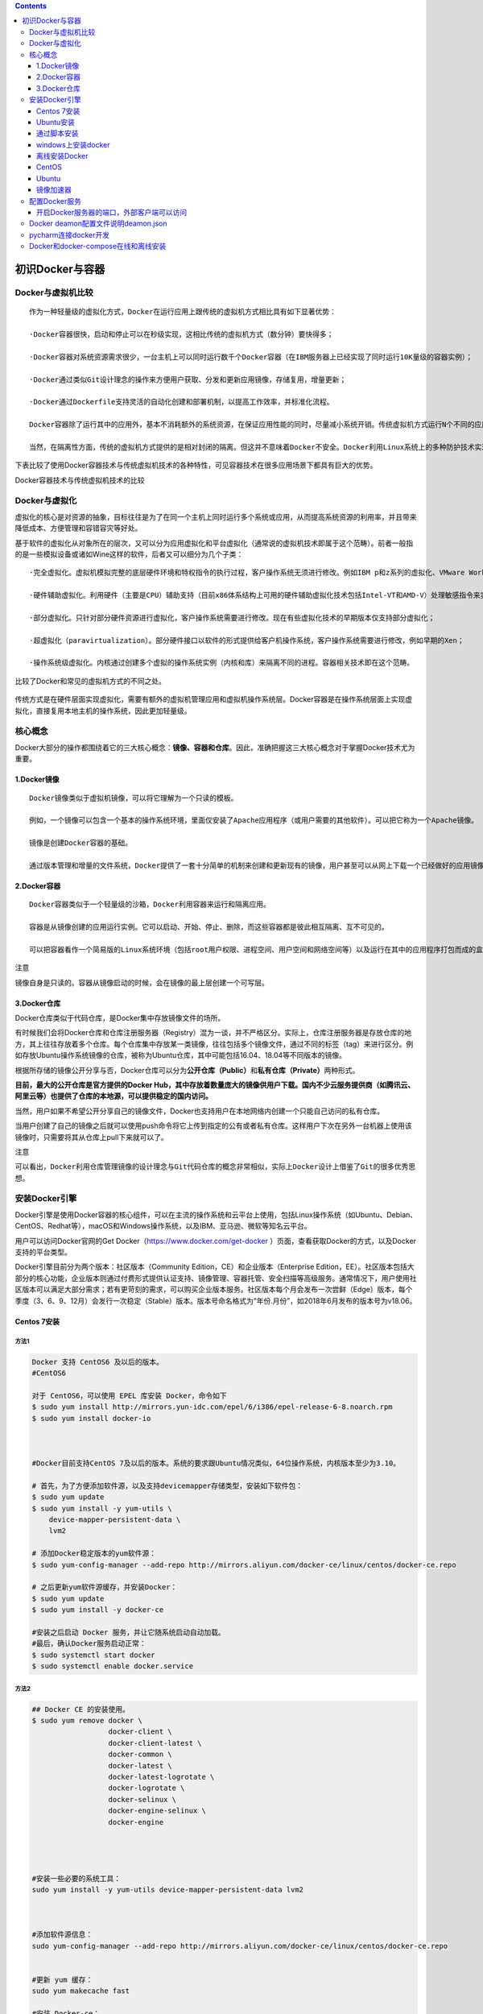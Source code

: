 .. contents::
   :depth: 3
..

初识Docker与容器
================

Docker与虚拟机比较
------------------

::

    作为一种轻量级的虚拟化方式，Docker在运行应用上跟传统的虚拟机方式相比具有如下显著优势：

    ·Docker容器很快，启动和停止可以在秒级实现，这相比传统的虚拟机方式（数分钟）要快得多；

    ·Docker容器对系统资源需求很少，一台主机上可以同时运行数千个Docker容器（在IBM服务器上已经实现了同时运行10K量级的容器实例）；

    ·Docker通过类似Git设计理念的操作来方便用户获取、分发和更新应用镜像，存储复用，增量更新；

    ·Docker通过Dockerfile支持灵活的自动化创建和部署机制，以提高工作效率，并标准化流程。

    Docker容器除了运行其中的应用外，基本不消耗额外的系统资源，在保证应用性能的同时，尽量减小系统开销。传统虚拟机方式运行N个不同的应用就要启用N个虚拟机（每个虚拟机需要单独分配独占的内存、磁盘等资源），而Docker只需要启动N个隔离得“很薄的”容器，并将应用放进容器内即可。应用获得的是接近原生的运行性能。

    当然，在隔离性方面，传统的虚拟机方式提供的是相对封闭的隔离。但这并不意味着Docker不安全。Docker利用Linux系统上的多种防护技术实现了严格的隔离可靠性，并且可以整合众多安全工具。从1.3.0版本开始，Docker重点改善了容器的安全控制和镜像的安全机制，极大地提高了使用Docker的安全性。在已知的大规模应用中，目前尚未出现值得担忧的安全隐患。

下表比较了使用Docker容器技术与传统虚拟机技术的各种特性，可见容器技术在很多应用场景下都具有巨大的优势。

Docker容器技术与传统虚拟机技术的比较

.. figure:: ../_static/docker_vmware_diff.png
   :alt: 

Docker与虚拟化
--------------

虚拟化的核心是对资源的抽象，目标往往是为了在同一个主机上同时运行多个系统或应用，从而提高系统资源的利用率，并且带来降低成本、方便管理和容错容灾等好处。

基于软件的虚拟化从对象所在的层次，又可以分为\ ``应用虚拟化``\ 和\ ``平台虚拟化（通常说的虚拟机技术即属于这个范畴``\ ）。前者一般指的是一些模拟设备或诸如Wine这样的软件，后者又可以细分为几个子类：

::

    ·完全虚拟化。虚拟机模拟完整的底层硬件环境和特权指令的执行过程，客户操作系统无须进行修改。例如IBM p和z系列的虚拟化、VMware Workstation、VirtualBox、QEMU等；

    ·硬件辅助虚拟化。利用硬件（主要是CPU）辅助支持（目前x86体系结构上可用的硬件辅助虚拟化技术包括Intel-VT和AMD-V）处理敏感指令来实现完全虚拟化的功能，客户操作系统无须修改，例如VMware Workstation，Xen，KVM；

    ·部分虚拟化。只针对部分硬件资源进行虚拟化，客户操作系统需要进行修改。现在有些虚拟化技术的早期版本仅支持部分虚拟化；

    ·超虚拟化（paravirtualization）。部分硬件接口以软件的形式提供给客户机操作系统，客户操作系统需要进行修改，例如早期的Xen；

    ·操作系统级虚拟化。内核通过创建多个虚拟的操作系统实例（内核和库）来隔离不同的进程。容器相关技术即在这个范畴。

比较了Docker和常见的虚拟机方式的不同之处。

.. figure:: ../_static/docker_vmware_diff02.png
   :alt: 

传统方式是在硬件层面实现虚拟化，需要有额外的虚拟机管理应用和虚拟机操作系统层。Docker容器是在操作系统层面上实现虚拟化，直接复用本地主机的操作系统，因此更加轻量级。

核心概念
--------

Docker大部分的操作都围绕着它的三大核心概念：\ **镜像、容器和仓库**\ 。因此，准确把握这三大核心概念对于掌握Docker技术尤为重要。

1.Docker镜像
~~~~~~~~~~~~

::

    Docker镜像类似于虚拟机镜像，可以将它理解为一个只读的模板。

    例如，一个镜像可以包含一个基本的操作系统环境，里面仅安装了Apache应用程序（或用户需要的其他软件）。可以把它称为一个Apache镜像。

    镜像是创建Docker容器的基础。

    通过版本管理和增量的文件系统，Docker提供了一套十分简单的机制来创建和更新现有的镜像，用户甚至可以从网上下载一个已经做好的应用镜像，并直接使用。

2.Docker容器
~~~~~~~~~~~~

::

    Docker容器类似于一个轻量级的沙箱，Docker利用容器来运行和隔离应用。

    容器是从镜像创建的应用运行实例。它可以启动、开始、停止、删除，而这些容器都是彼此相互隔离、互不可见的。

    可以把容器看作一个简易版的Linux系统环境（包括root用户权限、进程空间、用户空间和网络空间等）以及运行在其中的应用程序打包而成的盒子。

注意

``镜像自身是只读的。容器从镜像启动的时候，会在镜像的最上层创建一个可写层。``

3.Docker仓库
~~~~~~~~~~~~

Docker仓库类似于代码仓库，是Docker集中存放镜像文件的场所。

有时候我们会将Docker仓库和仓库注册服务器（Registry）混为一谈，并不严格区分。实际上，仓库注册服务器是存放仓库的地方，其上往往存放着多个仓库。每个仓库集中存放某一类镜像，往往包括多个镜像文件，通过不同的标签（tag）来进行区分。例如存放Ubuntu操作系统镜像的仓库，被称为Ubuntu仓库，其中可能包括16.04、18.04等不同版本的镜像。

根据所存储的镜像公开分享与否，Docker仓库可以分为\ **公开仓库（Public）**\ 和\ **私有仓库（Private）**\ 两种形式。

**目前，最大的公开仓库是官方提供的Docker
Hub，其中存放着数量庞大的镜像供用户下载。国内不少云服务提供商（如腾讯云、阿里云等）也提供了仓库的本地源，可以提供稳定的国内访问。**

当然，用户如果不希望公开分享自己的镜像文件，Docker也支持用户在本地网络内创建一个只能自己访问的私有仓库。

当用户创建了自己的镜像之后就可以使用push命令将它上传到指定的公有或者私有仓库。这样用户下次在另外一台机器上使用该镜像时，只需要将其从仓库上pull下来就可以了。

注意

``可以看出，Docker利用仓库管理镜像的设计理念与Git代码仓库的概念非常相似，实际上Docker设计上借鉴了Git的很多优秀思想。``

安装Docker引擎
--------------

Docker引擎是使用Docker容器的核心组件，可以在主流的操作系统和云平台上使用，包括Linux操作系统（如Ubuntu、Debian、CentOS、Redhat等），macOS和Windows操作系统，以及IBM、亚马逊、微软等知名云平台。

用户可以访问Docker官网的Get Docker（\ https://www.docker.com/get-docker
）页面，查看获取Docker的方式，以及Docker支持的平台类型。

Docker引擎目前分为两个版本：社区版本（Community
Edition，CE）和企业版本（Enterprise
Edition，EE）。社区版本包括大部分的核心功能，企业版本则通过付费形式提供认证支持、镜像管理、容器托管、安全扫描等高级服务。通常情况下，用户使用社区版本可以满足大部分需求；若有更苛刻的需求，可以购买企业版本服务。社区版本每个月会发布一次尝鲜（Edge）版本，每个季度（3、6、9、12月）会发行一次稳定（Stable）版本。版本号命名格式为“年份.月份”，如2018年6月发布的版本号为v18.06。

Centos 7安装
~~~~~~~~~~~~

方法1
^^^^^

.. code:: shell

    Docker 支持 CentOS6 及以后的版本。
    #CentOS6

    对于 CentOS6，可以使用 EPEL 库安装 Docker，命令如下
    $ sudo yum install http://mirrors.yun-idc.com/epel/6/i386/epel-release-6-8.noarch.rpm
    $ sudo yum install docker-io



    #Docker目前支持CentOS 7及以后的版本。系统的要求跟Ubuntu情况类似，64位操作系统，内核版本至少为3.10。

    # 首先，为了方便添加软件源，以及支持devicemapper存储类型，安装如下软件包：
    $ sudo yum update
    $ sudo yum install -y yum-utils \
        device-mapper-persistent-data \
        lvm2
        
    # 添加Docker稳定版本的yum软件源：
    $ sudo yum-config-manager --add-repo http://mirrors.aliyun.com/docker-ce/linux/centos/docker-ce.repo

    # 之后更新yum软件源缓存，并安装Docker：
    $ sudo yum update
    $ sudo yum install -y docker-ce

    #安装之后启动 Docker 服务，并让它随系统启动自动加载。
    #最后，确认Docker服务启动正常：
    $ sudo systemctl start docker
    $ sudo systemctl enable docker.service

方法2
^^^^^

.. code:: shell

    ## Docker CE 的安装使用。
    $ sudo yum remove docker \
                      docker-client \
                      docker-client-latest \
                      docker-common \
                      docker-latest \
                      docker-latest-logrotate \
                      docker-logrotate \
                      docker-selinux \
                      docker-engine-selinux \
                      docker-engine
                      
                      
                      

    #安装一些必要的系统工具：
    sudo yum install -y yum-utils device-mapper-persistent-data lvm2



    #添加软件源信息：
    sudo yum-config-manager --add-repo http://mirrors.aliyun.com/docker-ce/linux/centos/docker-ce.repo


    #更新 yum 缓存：
    sudo yum makecache fast

    #安装 Docker-ce：
    sudo yum -y install docker-ce docker-ce-cli containerd.io


    #启动 Docker 后台服务
    sudo systemctl start docker


    #测试运行 hello-world
    [root@runoob ~]# docker run hello-world




    #镜像加速
    鉴于国内网络问题，后续拉取 Docker 镜像十分缓慢，我们可以需要配置加速器来解决，我使用的是网易的镜像地址：http://hub-mirror.c.163.com。
    新版的 Docker 使用 /etc/docker/daemon.json（Linux） 或者 %programdata%\docker\config\daemon.json（Windows） 来配置 Daemon。

    请在该配置文件中加入（没有该文件的话，请先建一个）：

    {
      "registry-mirrors": ["http://hub-mirror.c.163.com"]
    }


    # 镜像加速器
    curl -sSL https://get.daocloud.io/daotools/set_mirror.sh | sh -s http://f1361db2.m.daocloud.io




    #删除 Docker CE
    #执行以下命令来删除 Docker CE：

    $ sudo yum remove docker-ce
    $ sudo rm -rf /var/lib/docker

    }

方法3
^^^^^

.. code:: shell

    安装Docker前的准备

    #添加内核配置参数
    $ sudo tee -a /etc/sysctl.conf <<-EOF
    net.bridge.bridge-nf-call-ip6tables = 1
    net.bridge.bridge-nf-call-iptables = 1
    EOF
    然后重新加载  sysctl.conf  即可
    $ sudo sysctl -p



    #添加yum软件源。
    $ sudo tee /etc/yum.repos.d/docker.repo <<-'EOF'
    [dockerrepo]
    name=Docker Repository
    baseurl=https://yum.dockerproject.org/repo/main/centos/7/
    enabled=1
    gpgcheck=1
    gpgkey=https://yum.dockerproject.org/gpg
    EOF

    开始安装Docker
    #更新  yum  软件源缓存，并安装  docker-engine。
    $ sudo yum update
    $ sudo yum install docker-engine


    #启动 Docker 引擎
    $ sudo systemctl enable docker
    $ sudo systemctl start docker


    #建立docker组：
    $ sudo groupadd docker
    将当前用户加入  docker  组：
    $ sudo usermod -aG docker $USER

最后记得安装加速器，DockerHub在国外，访问可能比较慢，要使用国内的DaoCloud，非常快

执行命令

.. code:: shell

    curl -sSL https://get.daocloud.io/daotools/set_mirror.sh | sh -s http://f1361db2.m.daocloud.io
    systemctl restart docker

阿里云的加速器

.. code:: shell

    sudo mkdir -p /etc/docker
    sudo tee /etc/docker/daemon.json <<-'EOF'
    {
      "registry-mirrors": ["https://25bxwt20.mirror.aliyuncs.com"]
    }
    EOF
    sudo systemctl daemon-reload
    sudo systemctl restart docker

Ubuntu安装
~~~~~~~~~~

①1.配置 Docker 的 apt 源

.. code:: shell

    1. 安装包，允许 apt 命令 HTTPS 访问 Docker 源。
    $ sudo apt-get install \
        apt-transport-https \
        ca-certificates \
        curl \
        software-properties-common

② 2. 添加 Docker 官方的 GPG

.. code:: shell

    $ curl -fsSL https://download.docker.com/linux/ubuntu/gpg | sudo apt-key add -

③ 3. 将 Docker 的源添加到 /etc/apt/sources.list

.. code:: shell

    $ sudo add-apt-repository \
      "deb [arch=amd64] https://download.docker.com/linux/ubuntu \
      $(lsb_release -cs) \
      stable"
      
     安装 Docker

    $ sudo apt-get update
    $ sudo apt-get install docker-ce

④ 镜像下载加速

由于 Docker Hub 的服务器在国外，下载镜像会比较慢。

幸好 DaoCloud 为我们提供了免费的国内镜像服务。daocloud.io
免费注册一个用户,点击查看加速器

.. code:: shell

    # 镜像加速器
    curl -sSL https://get.daocloud.io/daotools/set_mirror.sh | sh -s http://f1361db2.m.daocloud.io

重启 Docker deamon，即可体验飞一般的感觉。

.. code:: shell

    systemctl restart docker.service

运行第一个docker

.. code:: shell

    $ docker run -d -p 80:80 httpd

通过脚本安装
~~~~~~~~~~~~

用户还可以使用官方提供的shell脚本来在Linux系统（目前支持Ubuntu、Debian、Oracleserver、Fedora、Centos、OpenSuse、Gentoo等常见发行版）上安装Docker的最新正式版本，
该脚本会自动检测系统信息并进行相应配置：

.. code:: shell

    $ curl -fsSL https://get.docker.com/ | sh 

或者：

.. code:: shell

    $ wget -qO- https://get.docker.com/ | sh 

如果想尝鲜使用最新功能，可以使用下面的脚本来安装预发布版本。但要注意，预发布版本往往意味着功能还不够稳定，不要在生产环境中使用：

.. code:: shell

    $ curl -fsSL https://test.docker.com/ | sh 

另外，也可以从github.com/docker/docker/releases找到所有的发行版本信息和二进制包，自行下载使用。

.. code:: shell

    #阿里云的安装脚本
    curl -sSL http://acs-public-mirror.oss-cn-hangzhou.aliyuncs.com/docker-engine/internet | sh -


    #DaoCloud 的安装脚本
    curl -sSL https://get.daocloud.io/docker | sh

windows上安装docker
~~~~~~~~~~~~~~~~~~~

对Windows 10的用户来说，Docker官方为64位Windows 10
Pro环境（需支持Hyper-V）提供了原生虚拟化应用Docker for
Windows。Windows环境下Docker
CE同样支持两个版本：稳定版和测试版。这两个版本的异同可以参见上节。下载地址可见官网文档中心的Get
Docker→Docker CE→Windows。

windows上不为常用，在此省略详细步骤。

若要在Windows
10之外的Windows上运行Docker，可以使用Boot2Docker工具。用户可从\ https://docs.docker.com/installation/windows/
下载使用。

离线安装Docker
~~~~~~~~~~~~~~

因为有些 Linux 服务器在全内网环境，不能联网安装 Docker。
这个时候要在服务器上安装 Docker 就只能下载对应安装包， 离线安装 Docker
需要如下软件包：

::

    docker-engine、
    docker-engine-selinux、
    libtool-ltdl

下面以安装 Docker 1.12.6 为例讲讲如何在离线环境中安装
Docker，首先我们要下载对应的 Docker 软件包，
下面的地址是官方提供的软件仓库地址，里面有各个版本的 Docker 软件包。

参考文献

https://www.jianshu.com/p/764ec08196e0

https://walle-web.io/docs/2/installation\_docker.html

CentOS
~~~~~~

::

    https://yum.dockerproject.org/repo/main/centos/

Ubuntu
~~~~~~

::

    https://apt.dockerproject.org/repo/pool/main/d/docker-engine/

Docker 安装需要依赖 ``libtool-ltdl``
软件包，libtool-ltdl可在pkgs.org这个网站搜索下载。

1.在 CentOS 7 下安装
^^^^^^^^^^^^^^^^^^^^

::

    $ mkdir docker_install
    $ cd docker_install
    $ wget https://yum.dockerproject.org/repo/main/centos/7/Packages/docker-engine-1.12.6-1.el7.centos.x86_64.rpm
    $ wget https://yum.dockerproject.org/repo/main/centos/7/Packages/docker-engine-selinux-1.12.6-1.el7.centos.noarch.rpm
    $ wget http://mirror.centos.org/centos/7/updates/x86_64/Packages/libtool-ltdl-2.4.2-22.el7_3.x86_64.rpm
    $ rpm -ivh *.rpm

2.在 Ubuntu 下安装
^^^^^^^^^^^^^^^^^^

方式1
^^^^^

参考文献：

https://www.runoob.com/docker/ubuntu-docker-install.html

离线安装参考：

https://www.cnblogs.com/atuotuo/p/9272368.html

**Ubuntu 离线安装 docker**

::

    1、下载离线包，网址：https://download.docker.com/linux/ubuntu/dists/xenial/pool/stable/amd64/

       离线安装docker需要下载3个包，containerd.io ，docker-ce-cli，docker-ce

    2、下载完毕后拷贝到ubuntu上用 dpkg 命令安装，先安装 containerd.io 跟 docker-ce-cli，最后安装docker-ce，命令
       sudo dpkg -i xxxx.deb

方式2
^^^^^

**1.系统要求**

Docker目前支持的最低Ubuntu版本为14.04
LTS，但实际上从稳定性上考虑，推荐使用16.04 LTS或18.0.4
LTS版本，并且系统内核越新越好，以支持Docker最新的特性。

用户可以通过如下命令检查自己的内核版本详细信息：

::

    $ uname -a
    Linux localhost 4.9.36-x86_64-generic

或者：

::

    $ cat /proc/version
    Linu x version 4.9.36-x86_64-generic (maker@linux.com) (gcc version 4.9.2 (Debian 4.9.2-10))

如果使用Ubuntu 16.04
LTS版本，为了让Docker使用aufs存储，推荐安装如下两个软件包：

::

    $ sudo apt-get update
    $ sudo apt-get install -y \
        linux-image-extra-$(uname -r) \
        linux-image-extra-virtual

注意

``Ubuntu发行版中，LTS（Long-Term-Support）意味着更稳定的功能和更长期（目前为5年）的升级支持，生产环境中推荐尽量使用LTS版本。``

**2.添加镜像源**

首先需要安装apt-transport-https等软件包支持https协议的源：

::

    $ sudo apt-get update
    $ sudo apt-get install \
        apt-transport-https \
        ca-certificates \
        curl \
        software-properties-common

添加源的gpg密钥：

::

    $ curl -fsSL https://download.docker.com/linux/ubuntu/gpg | sudo apt-key add -OK

确认导入指纹为“9DC8 5822 9FC7 DD38 854A E2D8 8D81 803C 0EBF
CD88”的GPG公钥：

::

    $ sudo apt-key fingerprint 0EBFCD88
    pub   4096R/0EBFCD88 2017-02-22
          Key fingerprint = 9DC8 5822 9FC7 DD38 854A  E2D8 8D81 803C 0EBF CD88
    uid                  Docker Release (CE deb) <docker@docker.com>
    sub   4096R/F273FCD8 2017-02-22

获取当前操作系统的代号：

::

    $ lsb_release -cs
    xenial

一般情况下，Ubuntu 16.04 LTS代号为xenial，Ubuntu 18.04 LTS代号为bionic。

接下来通过如下命令添加Docker稳定版的官方软件源，非xenial版本的系统注意修改为自己对应的代号：

::

    $ sudo add-apt-repository \
        "deb [arch=amd64] https://download.docker.com/linux/ubuntu \
        xenial \
        stable"

添加成功后，再次更新apt软件包缓存：

::

    $ sudo apt-get update

**3.开始安装Docker**

在成功添加源之后，就可以安装最新版本的Docker了，软件包名称为docker-ce，代表是社区版本：

::

    $ sudo apt-get install -y docker-ce

如果系统中存在较旧版本的Docker，会提示是否先删除，选择是即可。

用户也可以指定安装软件源中其他版本的Docker：

.. code:: shell

    $ sudo apt-cache madison docker-ce
        docker-ce | 17.11.0~ce-0~ubuntu | https://download.docker.com/linux/ubuntu xenial/edge amd64 Packages
        docker-ce | 17.10.0~ce-0~ubuntu | https://download.docker.com/linux/ubuntu xenial/edge amd64 Packages
        docker-ce | 17.09.1~ce-0~ubuntu | https://download.docker.com/linux/ubuntu xenial/stable amd64 Packages
        ...
    $ sudo apt-get install docker-ce=17.11.0~ce-0~ubuntu

镜像加速器
~~~~~~~~~~

国内从 Docker Hub 拉取镜像有时会遇到困难，此时可以配置镜像加速器。Docker
官方和国内很多云服务商都提供了国内加速器服务，例如：

::

    · Docker 官方提供的中国 registry mirror
    · 阿里云加速器
    · DaoCloud 加速器

Ubuntu 14.04、Debian 7 Wheezy
^^^^^^^^^^^^^^^^^^^^^^^^^^^^^

对于使用 upstart 的系统而言，编辑 /etc/default/docker 文件，在其中的
DOCKER\_OPTS 中配置加速器地址：

::

    DOCKER_OPTS="--registry-mirror=https://registry.docker-cn.com"

重新启动服务。

::

    $ sudo service docker restart

Ubuntu 16.04+、Debian 8+、CentOS 7
^^^^^^^^^^^^^^^^^^^^^^^^^^^^^^^^^^

对于使用 systemd 的系统，请在 /etc/docker/daemon.json
中写入如下内容（如果文件不存在请新建该文件）

::

    {
      "registry-mirrors": [
        "https://registry.docker-cn.com"
      ]
    }

``注意，一定要保证该文件符合 json 规范，否则 Docker 将不能启动。``

之后重新启动服务。

配置Docker服务
--------------

为了避免每次使用Docker命令时都需要切换到特权身份，可以将当前用户加入安装中自动创建的docker用户组，代码如下：

::

    $ sudo usermod -aG docker USER_NAME

用户更新组信息，退出并重新登录后即可生效。

Docker服务启动时实际上是调用了dockerd命令，支持多种启动参数。因此，用户可以直接通过执行dockerd命令来启动Docker服务，如下面的命令启动Docker服务，开启Debug模式，并监听在本地的2376端口：

::

    $ dockerd -D -H tcp://127.0.0.1:2376

这些选项可以写入/etc/docker/路径下的daemon.json文件中，由dockerd服务启动时读取：

::

    {
        "debug": true,
        "hosts": ["tcp://127.0.0.1:2376"]
    }

当然，操作系统也对Docker服务进行了封装，以使用Upstart来管理启动服务的Ubuntu系统为例，Docker服务的默认配置文件为/etc/default/docker，可以通过修改其中的DOCKER\_OPTS来修改服务启动的参数，例如让Docker服务开启网络2375端口的监听：

::

    DOCKER_OPTS="$DOCKER_OPTS -H tcp://0.0.0.0:2375 -H unix:///var/run/docker.sock"

或者修改systemd如下：

.. code:: shell

    cp  /lib/systemd/system/docker.service /lib/systemd/system/docker.service.bak 
    vim /lib/systemd/system/docker.service     
        这句改成这样的：  ExecStart=/usr/bin/dockerd -H fd:// -H tcp://0.0.0.0:2375
    systemctl daemon-reload
    systemctl restart docker 
    netstat -plnt

修改之后，通过service命令来重启Docker服务：

::

    $ sudo service docker restart

对于CentOS、RedHat等系统，服务通过systemd来管理，配置文件路径为/etc/systemd/system/docker.service.d/docker.conf。更新配置后需要通过systemctl命令来管理Docker服务：

::

    $ sudo systemctl daemon-reload
    $ sudo systemctl start docker.service

此外，如果服务工作不正常，可以通过查看Docker服务的日志信息来确定问题，例如在RedHat系统上日志文件可能为/var/log/messages，在Ubuntu或CentOS系统上可以执行命令journalctl-u
docker.service。

每次重启Docker服务后，可以通过查看Docker信息（docker
info命令），确保服务已经正常运行。

开启Docker服务器的端口，外部客户端可以访问
~~~~~~~~~~~~~~~~~~~~~~~~~~~~~~~~~~~~~~~~~~

.. code:: shell

    1.修改配置文件
    执行命令： vim /lib/systemd/system/docker.service
    # 注释掉这行
    #ExecStart=/usr/bin/dockerd -H fd:// --containerd=/run/containerd/containerd.sock
    ExecStart=/usr/bin/dockerd -H tcp://0.0.0.0:2375 -H unix:///var/run/docker.sock


    2.将管理地址写入 /etc/profile
    执行命令：echo 'export DOCKER_HOST=tcp://0.0.0.0:2375' >> /etc/profile
    执行命令：source /etc/profile

    3.重启服务
    执行命令： systemctl daemon-reload && systemctl restart docker

Docker deamon配置文件说明deamon.json
------------------------------------

https://www.cnblogs.com/wt645631686/p/13356743.html

pycharm连接docker开发
---------------------

参考文献：

https://www.cnblogs.com/Mr-shen/p/12833142.html

Docker和docker-compose在线和离线安装
------------------------------------

https://www.jb51.net/article/201220.htm
